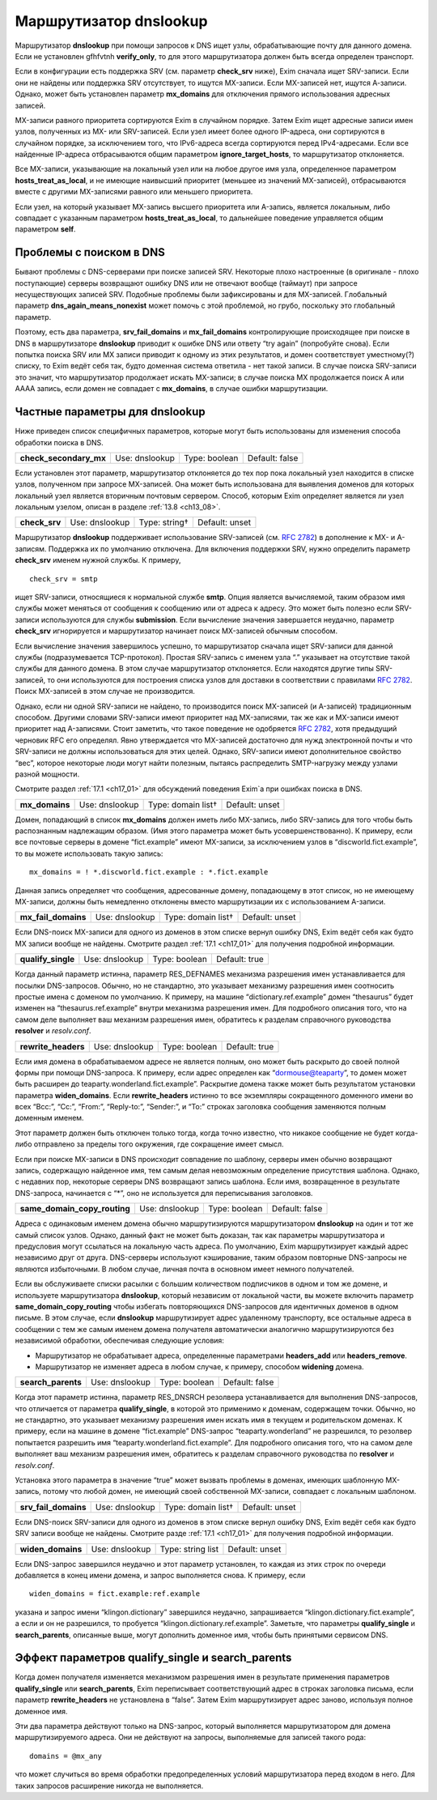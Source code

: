 
.. _ch17_00:

Маршрутизатор **dnslookup**
===========================

Маршрутизатор **dnslookup** при помощи запросов к DNS ищет узлы, обрабатывающие почту для данного домена. Если не установлен gfhfvtnh **verify_only**, то для этого маршрутизатора должен быть всегда определен транспорт.

Если в конфигурации есть поддержка SRV (см. параметр **check_srv** ниже), Exim сначала ищет SRV-записи. Если они не найдены или поддержка SRV отсутствует, то ищутся MX-записи. Если MX-записей нет, ищутся А-записи. Однако, может быть установлен параметр **mx_domains** для отключения прямого использования адресных записей.

MX-записи равного приоритета сортируются Exim в случайном порядке. Затем Exim ищет адресные записи имен узлов, полученных из MX- или SRV-записей. Если узел имеет более одного IP-адреса, они сортируются в случайном порядке, за исключением того, что IPv6-адреса всегда сортируются перед IPv4-адресами. Если все найденные IP-адреса отбрасываются общим параметром **ignore_target_hosts**, то маршрутизатор отклоняется.

Все MX-записи, указывающие на локальный узел или на любое другое имя узла, определенное параметром **hosts_treat_as_local**, и не имеющие наивысший приоритет (меньшее из значений MX-записей), отбрасываются вместе с другими MX-записями равного или меньшего приоритета.

Если узел, на который указывает MX-запись высшего приоритета или A-запись, является локальным, либо совпадает с указанным параметром **hosts_treat_as_local**, то дальнейшее поведение управляется общим параметром **self**.

.. _ch17_01:

Проблемы с поиском в DNS
------------------------

Бывают проблемы с DNS-серверами при поиске записей SRV. Некоторые плохо настроенные (в оригинале - плохо поступающие) серверы возвращают ошибку DNS или не отвечают вообще (таймаут) при запросе несуществующих записей SRV. Подобные проблемы были зафиксированы и для MX-записей. Глобальный параметр **dns_again_means_nonexist** может помочь с этой проблемой, но грубо, поскольку это глобальный параметр.

Поэтому, есть два параметра, **srv_fail_domains** и **mx_fail_domains** контролирующие происходящее при поиске в DNS в маршрутизаторе **dnslookup** приводит к ошибке DNS или ответу “try again” (попробуйте снова). Если попытка поиска SRV или MX записи приводит к одному из этих результатов, и домен соответствует уместному(?) списку, то Exim ведёт себя так, будто доменная система ответила - нет такой записи. В случае поиска SRV-записи это значит, что маршрутизатор продолжает искать MX-записи; в случае поиска MX продолжается поиск A или AAAA запись, если домен не совпадает с **mx_domains**, в случае ошибки маршрутизации.

.. _ch17_02:

Частные параметры для **dnslookup**
-----------------------------------

Ниже приведен список специфичных параметров, которые могут быть использованы для изменения способа обработки поиска в DNS.

.. index::
   pair: dnslookup; check_secondary_mx 

======================  ==============  =============  ==============
**check_secondary_mx**  Use: dnslookup  Type: boolean  Default: false
======================  ==============  =============  ==============

Если установлен этот параметр, маршрутизатор отклоняется до тех пор пока локальный узел находится в списке узлов, полученном при запросе MX-записей. Она может быть использована для выявления доменов для которых локальный узел является вторичным почтовым сервером. Способ, которым Exim определяет является ли узел локальным узелом, описан в разделе :ref:`13.8 <ch13_08>`.

.. index::
   pair: dnslookup; check_srv

=============  ==============  =============  ==============
**check_srv**  Use: dnslookup  Type: string†  Default: unset
=============  ==============  =============  ==============

Маршрутизатор **dnslookup** поддерживает использование SRV-записей (см. :rfc:`2782`) в дополнение к MX- и A-записям. Поддержка их по умолчанию отключена. Для включения поддержки SRV, нужно определить параметр **check_srv** именем нужной службы. К примеру,

::

    check_srv = smtp

ищет SRV-записи, относящиеся к нормальной службе **smtp**. Опция является вычисляемой, таким образом имя службы может меняться от сообщения к сообщению или от адреса к адресу. Это может быть полезно если SRV-записи используются для службы **submission**. Если вычисление значения завершается неудачно, параметр **check_srv** игнорируется и маршрутизатор начинает поиск MX-записей обычным способом.

Если вычисление значения завершилось успешно, то маршрутизатор сначала ищет SRV-записи для данной службы (подразумевается TCP-протокол). Простая SRV-запись с именем узла “.” указывает на отсутствие такой службы для данного домена. В этом случае маршрутизатор отклоняется. Если находятся другие типы SRV-записей, то они используются для построения списка узлов для доставки в соответствии с правилами :rfc:`2782`. Поиск MX-записей в этом случае не производится. 

Однако, если ни одной SRV-записи не найдено, то производится поиск MX-записей (и A-записей) традиционным способом. Другими словами SRV-записи имеют приоритет над MX-записями, так же как и MX-записи имеют приоритет над A-записями. Стоит заметить, что такое поведение не одобряется :rfc:`2782`, хотя предыдущий черновик RFC его определял. Явно утверждается что MX-записей достаточно для нужд электронной почты и что SRV-записи не должны использоваться для этих целей. Однако, SRV-записи имеют дополнительное свойство “вес”, которое некоторые люди могут найти полезным, пытаясь распределить SMTP-нагрузку между узлами разной мощности.

Смотрите раздел :ref:`17.1 <ch17_01>` для обсуждений поведения Exim`a при ошибках поиска в DNS.

.. index::
   pair: dnslookup; mx_domains

==============  ==============  ==================  ==============
**mx_domains**  Use: dnslookup  Type: domain list†  Default: unset
==============  ==============  ==================  ==============

Домен, попадающий в список **mx_domains** должен иметь либо MX-запись, либо SRV-запись для того чтобы быть распознанным надлежащим образом. (Имя этого параметра может быть усовершенствованно). К примеру, если все почтовые серверы в домене “fict.example” имеют MX-записи, за исключением узлов в “discworld.fict.example”, то вы можете использовать такую запись::

    mx_domains = ! *.discworld.fict.example : *.fict.example

Данная запись определяет что сообщения, адресованные домену, попадающему в этот список, но не имеющему MX-записи, должны быть немедленно отклонены вместо маршрутизации их с использованием A-записи.

.. index::
   pair: dnslookup; mx_fail_domains

===================  ==============  ==================  ==============
**mx_fail_domains**  Use: dnslookup  Type: domain list†  Default: unset
===================  ==============  ==================  ==============

Если DNS-поиск MX-записи для одного из доменов в этом списке вернул ошибку DNS, Exim ведёт себя как будто MX записи вообще не найдены. Смотрите раздел :ref:`17.1 <ch17_01>` для получения подробной информации.

.. index::
   pair: dnslookup; qualify_single

==================  ==============  =============  =============
**qualify_single**  Use: dnslookup  Type: boolean  Default: true
==================  ==============  =============  =============

Когда данный параметр истинна, параметр RES_DEFNAMES механизма разрешения имен устанавливается для посылки DNS-запросов. Обычно, но не стандартно, это указывает механизму разрешения имен соотносить простые имена с доменом по умолчанию. К примеру, на машине “dictionary.ref.example” домен “thesaurus” будет изменен на “thesaurus.ref.example” внутри механизма разрешения имен. Для подробного описания того, что на самом деле выполняет ваш механизм разрешения имен, обратитесь к разделам справочного руководства **resolver** и *resolv.conf*.

.. index::
   pair: dnslookup; rewrite_headers

===================  ==============  =============  =============
**rewrite_headers**  Use: dnslookup  Type: boolean  Default: true
===================  ==============  =============  =============

Если имя домена в обрабатываемом адресе не является полным, оно может быть раскрыто до своей полной формы при помощи DNS-запроса. К примеру, если адрес определен как “dormouse@teaparty”, то домен может быть расширен до teaparty.wonderland.fict.example”. Раскрытие домена также может быть результатом установки параметра **widen_domains**. Если **rewrite_headers** истинно то все экземпляры сокращенного доменного имени во всех “Bcc:”, “Cc:”, “From:”, “Reply-to:”, “Sender:”, и “To:” строках заголовка сообщения заменяются полным доменным именем. 

Этот параметр должен быть отключен только тогда, когда точно известно, что никакое сообщение не будет когда-либо отправлено за пределы того окружения, где сокращение имеет смысл. 
    
Если при поиске MX-записи в DNS происходит совпадение по шаблону, серверы имен обычно возвращают запись, содержащую найденное имя, тем самым делая невозможным определение присутствия шаблона. Однако, с недавних пор, некоторые серверы DNS возвращают запись шаблона. Если имя, возвращенное в результате DNS-запроса, начинается с “*”, оно не используется для переписывания заголовков.

.. index::
   pair: dnslookup; same_domain_copy_routing

============================  ==============  =============  ==============
**same_domain_copy_routing**  Use: dnslookup  Type: boolean  Default: false
============================  ==============  =============  ==============

Адреса с одинаковым именем домена обычно маршрутизируются маршрутизатором **dnslookup** на один и тот же самый список узлов. Однако, данный факт не может быть доказан, так как параметры маршрутизатора и предусловия могут ссылаться на локальную часть адреса. По умолчанию, Exim маршрутизирует каждый адрес независимо друг от друга. DNS-серверы используют кэширование, таким образом повторные DNS-запросы не являются избыточными. В любом случае, личная почта в основном имеет немного получателей.

Если вы обслуживаете списки расылки с большим количеством подписчиков в одном и том же домене, и используете маршрутизатора **dnslookup**, который независим от локальной части, вы можете включить параметр **same_domain_copy_routing** чтобы избегать повторяющихся DNS-запросов для идентичных доменов в одном письме. В этом случае, если **dnslookup** маршрутизирует адрес удаленному транспорту, все остальные адреса в сообщении с тем же самым именем домена получателя автоматически аналогично маршрутизируются без независимой обработки, обеспечивая следующие условия:

* Маршрутизатор не обрабатывает адреса, определенные параметрами **headers_add** или **headers_remove**.
* Маршрутизатор не изменяет адреса в любом случае, к примеру, способом **widening** домена.

.. index::
   pair: dnslookup; search_parents

==================  ==============  =============  ==============
**search_parents**  Use: dnslookup  Type: boolean  Default: false
==================  ==============  =============  ==============

Когда этот параметр истинна, параметр RES_DNSRCH резолвера устанавливается для выполнения DNS-запросов, что отличается от параметра **qualify_single**, в которой это применимо к доменам, содержащем точки. Обычно, но не стандартно, это указывает механизму разрешения имен искать имя в текущем и родительском доменах. К примеру, если на машине в домене “fict.example” DNS-запрос “teaparty.wonderland” не разрешился, то резолвер попытается разрешить имя “teaparty.wonderland.fict.example”. Для подробного описания того, что на самом деле выполняет ваш механизм разрешения имен, обратитесь к разделам справочного руководства по **resolver** и *resolv.conf*.

Установка этого параметра в значение “true” может вызвать проблемы в доменах, имеющих шаблонную MX-запись, потому что любой домен, не имеющий своей собственной MX-записи, совпадает с локальным шаблоном.

.. index::
   pair: dnslookup; srv_fail_domains

====================  ==============  ==================  ==============
**srv_fail_domains**  Use: dnslookup  Type: domain list†  Default: unset
====================  ==============  ==================  ==============

Если DNS-поиск SRV-записи для одного из доменов в этом списке вернул ошибку DNS, Exim ведёт себя как будто SRV записи вообще не найдены. Смотрите разде :ref:`17.1 <ch17_01>` для получения подробной информации.

.. index::
   pair: dnslookup; widen_domains

=================  ==============  =================  ==============
**widen_domains**  Use: dnslookup  Type: string list  Default: unset
=================  ==============  =================  ==============

Если DNS-запрос завершился неудачно и этот параметр установлен, то каждая из этих строк по очереди добавляется в конец имени домена, и запрос выполняется снова. К примеру, если

::

    widen_domains = fict.example:ref.example

указана и запрос имени “klingon.dictionary” завершился неудачно, запрашивается “klingon.dictionary.fict.example”, а если и он не разрешился, то пробуется “klingon.dictionary.ref.example”. Заметьте, что параметры **qualify_single** и **search_parents**, описанные выше, могут дополнить доменное имя, чтобы быть принятыми сервисом DNS.

.. _ch17_03:

Эффект параметров **qualify_single** и **search_parents**
---------------------------------------------------------

Когда домен получателя изменяется механизмом разрешения имен в результате применения параметров **qualify_single** или **search_parents**, Exim переписывает соответствующий адрес в строках заголовка письма, если параметр **rewrite_headers** не установлена в “false”. Затем Exim маршрутизирует адрес заново, используя полное доменное имя.

Эти два параметра действуют только на DNS-запрос, который выполняется маршрутизатором для домена маршрутизируемого адреса. Они не действуют на запросы, выполняемые для записей такого рода::

    domains = @mx_any

что может случиться во время обработки предопределенных условий маршрутизатора перед входом в него. Для таких запросов расширение никогда не выполняется.
